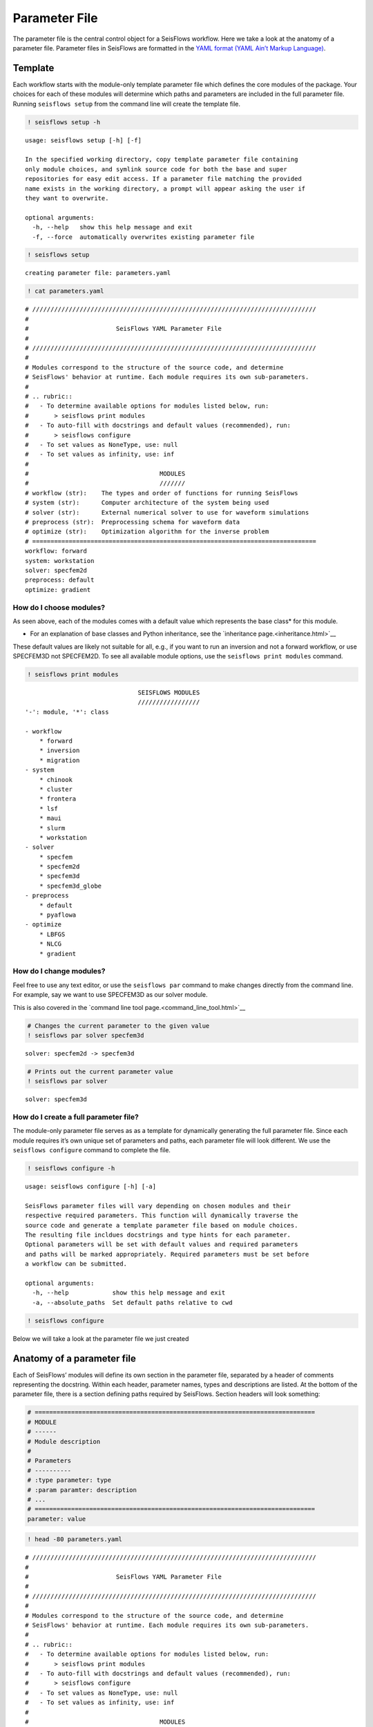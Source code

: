 Parameter File
==============

The parameter file is the central control object for a SeisFlows
workflow. Here we take a look at the anatomy of a parameter file.
Parameter files in SeisFlows are formatted in the `YAML format (YAML
Ain’t Markup Language) <https://pyyaml.org/wiki/PyYAMLDocumentation>`__.

Template
--------

Each workflow starts with the module-only template parameter file which
defines the core modules of the package. Your choices for each of these
modules will determine which paths and parameters are included in the
full parameter file. Running ``seisflows setup`` from the command line
will create the template file.

.. code:: ipython3

    ! seisflows setup -h


.. parsed-literal::

    usage: seisflows setup [-h] [-f]
    
    In the specified working directory, copy template parameter file containing
    only module choices, and symlink source code for both the base and super
    repositories for easy edit access. If a parameter file matching the provided
    name exists in the working directory, a prompt will appear asking the user if
    they want to overwrite.
    
    optional arguments:
      -h, --help   show this help message and exit
      -f, --force  automatically overwrites existing parameter file


.. code:: ipython3

    ! seisflows setup


.. parsed-literal::

    creating parameter file: parameters.yaml


.. code:: ipython3

    ! cat parameters.yaml


.. parsed-literal::

    # //////////////////////////////////////////////////////////////////////////////
    #
    #                        SeisFlows YAML Parameter File
    #
    # //////////////////////////////////////////////////////////////////////////////
    #
    # Modules correspond to the structure of the source code, and determine
    # SeisFlows' behavior at runtime. Each module requires its own sub-parameters.
    #
    # .. rubric::
    #   - To determine available options for modules listed below, run:
    #       > seisflows print modules
    #   - To auto-fill with docstrings and default values (recommended), run:
    #       > seisflows configure
    #   - To set values as NoneType, use: null
    #   - To set values as infinity, use: inf
    #
    #                                    MODULES
    #                                    ///////
    # workflow (str):    The types and order of functions for running SeisFlows
    # system (str):      Computer architecture of the system being used
    # solver (str):      External numerical solver to use for waveform simulations
    # preprocess (str):  Preprocessing schema for waveform data
    # optimize (str):    Optimization algorithm for the inverse problem
    # ==============================================================================
    workflow: forward
    system: workstation
    solver: specfem2d
    preprocess: default
    optimize: gradient


How do I choose modules?
~~~~~~~~~~~~~~~~~~~~~~~~

As seen above, each of the modules comes with a default value which
represents the base class\* for this module.

* For an explanation of base classes and Python inheritance, see the `inheritance page.<inheritance.html>`__ 

These default values are likely not suitable for all, e.g., if you want
to run an inversion and not a forward workflow, or use SPECFEM3D not
SPECFEM2D. To see all available module options, use the
``seisflows print modules`` command.

.. code:: ipython3

    ! seisflows print modules


.. parsed-literal::

                                   SEISFLOWS MODULES                                
                                   /////////////////                                
    '-': module, '*': class
    
    - workflow
        * forward
        * inversion
        * migration
    - system
        * chinook
        * cluster
        * frontera
        * lsf
        * maui
        * slurm
        * workstation
    - solver
        * specfem
        * specfem2d
        * specfem3d
        * specfem3d_globe
    - preprocess
        * default
        * pyaflowa
    - optimize
        * LBFGS
        * NLCG
        * gradient


How do I change modules?
~~~~~~~~~~~~~~~~~~~~~~~~

Feel free to use any text editor, or use the ``seisflows par`` command
to make changes directly from the command line. For example, say we want
to use SPECFEM3D as our solver module.

This is also covered in the `command line tool page.<command_line_tool.html>`__

.. code:: ipython3

    # Changes the current parameter to the given value
    ! seisflows par solver specfem3d


.. parsed-literal::

    solver: specfem2d -> specfem3d


.. code:: ipython3

    # Prints out the current parameter value
    ! seisflows par solver


.. parsed-literal::

    solver: specfem3d


How do I create a full parameter file?
~~~~~~~~~~~~~~~~~~~~~~~~~~~~~~~~~~~~~~

The module-only parameter file serves as as a template for dynamically
generating the full parameter file. Since each module requires it’s own
unique set of parameters and paths, each parameter file will look
different. We use the ``seisflows configure`` command to complete the
file.

.. code:: ipython3

    ! seisflows configure -h


.. parsed-literal::

    usage: seisflows configure [-h] [-a]
    
    SeisFlows parameter files will vary depending on chosen modules and their
    respective required parameters. This function will dynamically traverse the
    source code and generate a template parameter file based on module choices.
    The resulting file incldues docstrings and type hints for each parameter.
    Optional parameters will be set with default values and required parameters
    and paths will be marked appropriately. Required parameters must be set before
    a workflow can be submitted.
    
    optional arguments:
      -h, --help            show this help message and exit
      -a, --absolute_paths  Set default paths relative to cwd


.. code:: ipython3

    ! seisflows configure

Below we will take a look at the parameter file we just created

Anatomy of a parameter file
---------------------------

Each of SeisFlows’ modules will define its own section in the parameter
file, separated by a header of comments representing the docstring.
Within each header, parameter names, types and descriptions are listed.
At the bottom of the parameter file, there is a section defining paths
required by SeisFlows. Section headers will look something:

.. code:: ipython3

    # =============================================================================
    # MODULE
    # ------
    # Module description 
    #
    # Parameters
    # ----------
    # :type parameter: type
    # :param paramter: description
    # ...
    # =============================================================================
    parameter: value

.. code:: ipython3

    ! head -80 parameters.yaml


.. parsed-literal::

    # //////////////////////////////////////////////////////////////////////////////
    #
    #                        SeisFlows YAML Parameter File
    #
    # //////////////////////////////////////////////////////////////////////////////
    #
    # Modules correspond to the structure of the source code, and determine
    # SeisFlows' behavior at runtime. Each module requires its own sub-parameters.
    #
    # .. rubric::
    #   - To determine available options for modules listed below, run:
    #       > seisflows print modules
    #   - To auto-fill with docstrings and default values (recommended), run:
    #       > seisflows configure
    #   - To set values as NoneType, use: null
    #   - To set values as infinity, use: inf
    #
    #                                    MODULES
    #                                    ///////
    # workflow (str):    The types and order of functions for running SeisFlows
    # system (str):      Computer architecture of the system being used
    # solver (str):      External numerical solver to use for waveform simulations
    # preprocess (str):  Preprocessing schema for waveform data
    # optimize (str):    Optimization algorithm for the inverse problem
    # ==============================================================================
    workflow: forward
    system: workstation
    solver: specfem3d
    preprocess: default
    optimize: gradient
    # =============================================================================
    #
    #    Forward Workflow
    #    ----------------
    #    Run forward solver in parallel and (optionally) calculate
    #    data-synthetic misfit and adjoint sources.
    #
    #    Parameters
    #    ----------
    #    :type modules: list of module
    #    :param modules: instantiated SeisFlows modules which should have been
    #        generated by the function `seisflows.config.import_seisflows` with a
    #        parameter file generated by seisflows.configure
    #    :type data_case: str
    #    :param data_case: How to address 'data' in the workflow, available options:
    #        'data': real data will be provided by the user in
    #        `path_data/{source_name}` in the same format that the solver will
    #        produce synthetics (controlled by `solver.format`) OR
    #        synthetic': 'data' will be generated as synthetic seismograms using
    #        a target model provided in `path_model_true`. If None, workflow will
    #        not attempt to generate data.
    #    :type export_traces: bool
    #    :param export_traces: export all waveforms that are generated by the
    #        external solver to `path_output`. If False, solver traces stored in
    #        scratch may be discarded at any time in the workflow
    #    :type export_residuals: bool
    #    :param export_residuals: export all residuals (data-synthetic misfit) that
    #        are generated by the external solver to `path_output`. If False,
    #        residuals stored in scratch may be discarded at any time in the workflow
    #
    #        
    # =============================================================================
    data_case: data
    export_traces: False
    export_residuals: False
    # =============================================================================
    #
    #    Workstation System
    #    ------------------
    #    Runs tasks in serial on a local machine.
    #
    #    Parameters
    #    ----------
    #    :type ntask: int
    #    :param ntask: number of individual tasks/events to run during workflow.
    #        Must be <= the number of source files in `path_specfem_data`
    #    :type nproc: int
    #    :param nproc: number of processors to use for each simulation
    #    :type log_level: str
    #    :param log_level: logger level to pass to logging module.


.. code:: ipython3

    ! tail parameters.yaml


.. parsed-literal::

    path_model_true: null
    path_state_file: /Users/Chow/Repositories/seisflows/docs/notebooks/sfstate.txt
    path_data: null
    path_par_file: /Users/Chow/Repositories/seisflows/docs/notebooks/parameters.yaml
    path_log_files: /Users/Chow/Repositories/seisflows/docs/notebooks/logs
    path_output_log: /Users/Chow/Repositories/seisflows/docs/notebooks/sflog.txt
    path_specfem_bin: null
    path_specfem_data: null
    path_solver: /Users/Chow/Repositories/seisflows/docs/notebooks/scratch/solver
    path_preconditioner: null


How do I know how parameters need to be set?
~~~~~~~~~~~~~~~~~~~~~~~~~~~~~~~~~~~~~~~~~~~~

Most SeisFlows parameters come with reasonable default values. The
docstrings headers will also list the expected type and available
options (if any). You may also run the ``seisflows check`` command which
verifies that parameters are set correctly.

.. code:: ipython3

    ! seisflows check


.. parsed-literal::

    
    ================================================================================
                                    PARAMETER ERRROR                                
                                    ////////////////                                
    `path_specfem_bin` must exist and must point to directory containing SPECFEM
    executables
    ================================================================================


.. code:: ipython3

    ! rm parameters.yaml  # to delete the created file from this working directory
